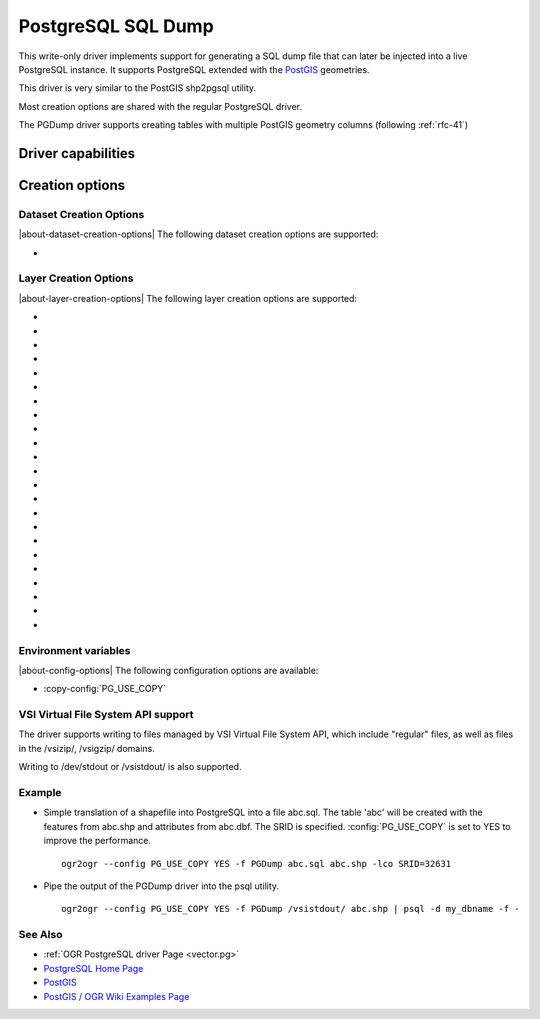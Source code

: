 .. _vector.pgdump:

PostgreSQL SQL Dump
===================

.. shortname:: PGDump

.. built_in_by_default::

This write-only driver implements support for generating a SQL dump file
that can later be injected into a live PostgreSQL instance. It supports
PostgreSQL extended with the `PostGIS <http://postgis.net/>`__
geometries.

This driver is very similar to the PostGIS shp2pgsql utility.

Most creation options are shared with the regular PostgreSQL driver.

The PGDump driver supports creating tables with
multiple PostGIS geometry columns (following :ref:`rfc-41`)

Driver capabilities
-------------------

.. supports_create::

.. supports_georeferencing::

.. supports_virtualio::

Creation options
----------------

Dataset Creation Options
~~~~~~~~~~~~~~~~~~~~~~~~

|about-dataset-creation-options|
The following dataset creation options are supported:

-  .. dsco:: LINEFORMAT
      :choices: CRLF, LF

      By default files are created with the line
      termination conventions of the local platform (CR/LF on win32 or LF
      on all other systems). This may be overridden through use of the
      :dsco:`LINEFORMAT` dataset creation option which may have a value of **CRLF**
      (DOS format) or **LF** (Unix format).


Layer Creation Options
~~~~~~~~~~~~~~~~~~~~~~

|about-layer-creation-options|
The following layer creation options are supported:

-  .. lco:: GEOM_TYPE
      :choices: geometry, geography
      :default: geometry

      The :lco:`GEOM_TYPE` layer creation option can be set to one
      of "geometry" or "geography" (PostGIS >= 1.5) to force the type of
      geometry used for a table.

-  .. lco:: LAUNDER
      :choices: YES, NO
      :default: YES

      This may be "YES" to force new fields created on this
      layer to have their field names "laundered" into a form more
      compatible with PostgreSQL. This converts to lower case and converts
      some special characters like "-" and "#" to "_". If "NO" exact names
      are preserved. If enabled the table (layer) name will also be laundered.

-  .. lco:: LAUNDER_ASCII
      :choices: YES, NO
      :default: NO
      :since: 3.9

      Implies LAUNDER=YES, with the extra substitution of UTF-8 accented
      characters in the `Latin-1 Supplement <https://en.wikipedia.org/wiki/Latin-1_Supplement>`__
      and `Latin Extented-A <https://en.wikipedia.org/wiki/Latin_Extended-A>`__
      sets with the closest ASCII letter. Other non-ASCII characters are
      replaced with underscore.
      Consequently this option is not appropriate for non-Latin languages.

-  .. lco:: PRECISION
      :choices: YES, NO
      :default: YES

      This may be "YES" to force new fields created on this
      layer to try and represent the width and precision information, if
      available using NUMERIC(width,precision) or CHAR(width) types. If
      "NO" then the types FLOAT8, INTEGER and VARCHAR will be used instead.
      The default is "YES".

-  .. lco:: DIM
      :choices: 2, 3, XYM, XYZM

      Control the dimension of the layer. Important
      to set to 2 for 2D layers with PostGIS 1.0+ as it has constraints on
      the geometry dimension during loading.

-  .. lco:: GEOMETRY_NAME

      Set name of geometry column in new table. If
      omitted it defaults to *wkb_geometry* for GEOM_TYPE=geometry, or
      *the_geog* for GEOM_TYPE=geography.

-  .. lco:: SCHEMA

      Set name of schema for new table. Using the same layer
      name in different schemas is supported, but not in the public schema
      and others.

-  .. lco:: CREATE_SCHEMA
      :choices: ON, OFF

      To be used in combination with
      :lco:`SCHEMA`. Set to ON by default so that the CREATE SCHEMA instruction is
      emitted. Turn to OFF to prevent CREATE SCHEMA from being emitted.

-  .. lco:: SPATIAL_INDEX
      :choices: NONE, GIST, SPGIST, BRIN
      :default: GIST

      YES/NO for earlier versions and backward compatibility: Set to GIST
      (GDAL >=2.4, or YES for earlier versions) by default. Creates a
      spatial index (GiST) on the geometry column to speed up queries (Has
      effect only when PostGIS is available). Set to NONE (GDAL >= 2.4, or
      FALSE for earlier versions) to disable. BRIN is only available with
      PostgreSQL >= 9.4 and PostGIS >= 2.3. SPGIST is only available with
      PostgreSQL >= 11 and PostGIS >= 2.5

-  .. lco:: GEOM_COLUMN_POSITION
      :choices: IMMEDIATE, END
      :default: IMMEDIATE
      :since: 3.7

      If set to IMMEDIATE (the default), geometry columns are created in the
      table structure as soon as OGR is instructed to create them (which typically
      means that the default geometry column is created just after the FID column
      and before the non-spatial columns). If set to END, the geometry columns are
      created in the table structure after non-spatial columns.

-  .. lco:: TEMPORARY
      :choices: ON, OFF
      :default: OFF

      Creates a temporary table instead of a permanent one.

-  .. lco:: UNLOGGED
      :choices: ON, OFF
      :default: OFF

      Whether to
      create the table as a unlogged one. Unlogged tables are only
      supported since PostgreSQL 9.1, and GiST indexes used for spatial
      indexing since PostgreSQL 9.3.

-  .. lco:: WRITE_EWKT_GEOM
      :choices: ON, OFF
      :default: OFF

      Turn to ON to write EWKT
      geometries instead of HEX geometries. This option will have no effect
      :config:`PG_USE_COPY` environment variable is to YES.

-  .. lco:: CREATE_TABLE
      :choices: ON, OFF
      :default: ON

      Set to ON by default so that tables are recreated
      if necessary. Turn to OFF to disable this and use existing table
      structure.

-  .. lco:: DROP_TABLE
      :choices: ON, OFF, IF_EXISTS
      :default: IF_EXISTS

      Set to ON so that
      tables are destroyed before being recreated. Set to OFF to prevent
      DROP TABLE from being emitted. Set to IF_EXISTS
      in order DROP TABLE IF EXISTS to be emitted (needs PostgreSQL >= 8.2)

-  .. lco:: SRID

      Set the SRID of the geometry. Defaults to -1, unless a SRS
      is associated with the layer. In the case, if the EPSG code is
      mentioned, it will be used as the SRID. (Note: the spatial_ref_sys
      table must be correctly populated with the specified SRID)

-  .. lco:: NONE_AS_UNKNOWN
      :choices: YES, NO

      Can be set to YES to force
      non-spatial layers (wkbNone) to be created as spatial tables of type
      GEOMETRY (wkbUnknown).
      Defaults to NO, in which case a regular table is created and not
      recorded in the PostGIS geometry_columns table.

-  .. lco:: FID
      :default: ogc_fid

      Name of the FID column to create.
      Starting with GDAL 3.7, if set explicitly to the empty string,
      disables the creation of a FID column.

-  .. lco:: FID64
      :choices: TRUE, FALSE
      :default: FALSE

      This may be "TRUE" to create a FID column
      that can support 64 bit identifiers.

-  .. lco:: EXTRACT_SCHEMA_FROM_LAYER_NAME
      :choices: YES, NO
      :default: YEs

      Can be set to
      NO to avoid considering the dot character as the separator between
      the schema and the table name.

-  .. lco:: COLUMN_TYPES

      A list of strings of format
      field_name=pg_field_type (separated by comma) that should be use when
      CreateField() is invoked on them. This will override the default
      choice that OGR would have made. This can for example be used to
      create a column of type
      `HSTORE <http://www.postgresql.org/docs/9.0/static/hstore.html>`__.

-  .. lco:: POSTGIS_VERSION
      :choices: 1.5, 2.0, 2.2

      Defaults to 2.2 starting with GDAL 3.2 (1.5 previously)
      PostGIS 2.0 encodes differently non-linear geometry types.
      And 2.2 brings special handling for POINT EMPTY geometries.

-  .. lco:: DESCRIPTION
      :since: 2.1

      Description string to put in the
      pg_description system table. The description can also be written with
      SetMetadataItem("DESCRIPTION", description_string). Descriptions are
      preserved by default by ogr2ogr, unless the -nomd option is used.

Environment variables
~~~~~~~~~~~~~~~~~~~~~

|about-config-options|
The following configuration options are available:

-  :copy-config:`PG_USE_COPY`

VSI Virtual File System API support
~~~~~~~~~~~~~~~~~~~~~~~~~~~~~~~~~~~

The driver supports writing to files managed by VSI Virtual File System
API, which include "regular" files, as well as files in the /vsizip/,
/vsigzip/ domains.

Writing to /dev/stdout or /vsistdout/ is also supported.

Example
~~~~~~~

-  Simple translation of a shapefile into PostgreSQL into a file
   abc.sql. The table 'abc' will be created with the features from
   abc.shp and attributes from abc.dbf. The SRID is specified.
   :config:`PG_USE_COPY` is set to YES to improve the performance.

   ::

      ogr2ogr --config PG_USE_COPY YES -f PGDump abc.sql abc.shp -lco SRID=32631

-  Pipe the output of the PGDump driver into the psql utility.

   ::

      ogr2ogr --config PG_USE_COPY YES -f PGDump /vsistdout/ abc.shp | psql -d my_dbname -f -

See Also
~~~~~~~~

-  :ref:`OGR PostgreSQL driver Page <vector.pg>`
-  `PostgreSQL Home Page <http://www.postgresql.org/>`__
-  `PostGIS <http://postgis.net/>`__
-  `PostGIS / OGR Wiki Examples
   Page <http://trac.osgeo.org/postgis/wiki/UsersWikiOGR>`__
